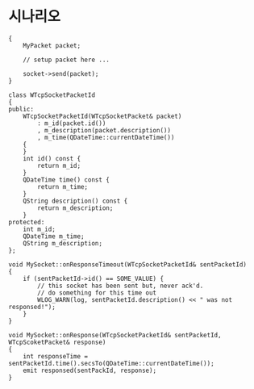 * 시나리오

#+begin_src c++
  {
      MyPacket packet;
  
      // setup packet here ...
  
      socket->send(packet);
  }
  
  class WTcpSocketPacketId
  {
  public:
      WTcpSocketPacketId(WTcpSocketPacket& packet)
          : m_id(packet.id())
          , m_description(packet.description())
          , m_time(QDateTime::currentDateTime())
      {
      }
      int id() const {
          return m_id;
      }
      QDateTime time() const {
          return m_time;
      }
      QString description() const {
          return m_description;
      }
  protected:
      int m_id;
      QDateTime m_time;
      QString m_description;
  };
  
  void MySocket::onResponseTimeout(WTcpSocketPacketId& sentPacketId)
  {
      if (sentPacketId->id() == SOME_VALUE) {
          // this socket has been sent but, never ack'd.
          // do something for this time out
          WLOG_WARN(log, sentPacketId.description() << " was not responsed!");
      }
  }
  
  void MySocket::onResponse(WTcpSocketPacketId& sentPacketId, WTcpScoketPacket& response)
  {
      int responseTime = sentPacketId.time().secsTo(QDateTime::currentDateTime());
      emit responsed(sentPackId, response);
  }
#+end_src
